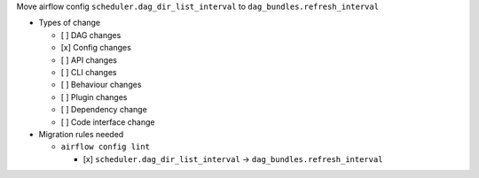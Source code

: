 Move airflow config ``scheduler.dag_dir_list_interval`` to ``dag_bundles.refresh_interval``

* Types of change

  * [ ] DAG changes
  * [x] Config changes
  * [ ] API changes
  * [ ] CLI changes
  * [ ] Behaviour changes
  * [ ] Plugin changes
  * [ ] Dependency change
  * [ ] Code interface change

* Migration rules needed

  * ``airflow config lint``

    * [x] ``scheduler.dag_dir_list_interval`` → ``dag_bundles.refresh_interval``
